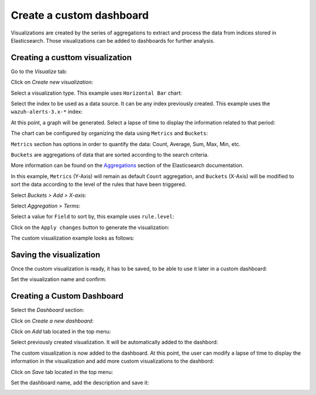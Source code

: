 .. Copyright (C) 2019 Wazuh, Inc.

.. _kibana_custom_dashboard:

Create a custom dashboard
=========================

Visualizations are created by the series of aggregations to extract and process the data from indices stored in Elasticsearch. Those visualizations can be added to dashboards for further analysis.

Creating a custtom visualization
--------------------------------

Go to the *Visualize* tab:

.. thumbnail:: ../../../images/kibana-app/custom-dashboard/visualize-tab.png
   :align: center
   :width: 100%

Click on *Create new visualization*:

.. thumbnail:: ../../../images/kibana-app/custom-dashboard/create-new-visualization.png
   :align: center
   :width: 100%

Select a visualization type. This example uses ``Horizontal Bar`` chart:

.. thumbnail:: ../../../images/kibana-app/custom-dashboard/select-visualization-type.png
   :align: center
   :width: 100%

Select the index to be used as a data source. It can be any index previously created. This example uses the ``wazuh-alerts-3.x-*`` index:

.. image:: ../../../images/kibana-app/custom-dashboard/choose-a-source.png
   :align: center

At this point, a graph will be generated. Select a lapse of time to display the information related to that period:

.. thumbnail:: ../../../images/kibana-app/custom-dashboard/select-lapse-time.png
   :align: center
   :width: 100%

The chart can be configured by organizing the data using ``Metrics`` and ``Buckets``:

.. thumbnail:: ../../../images/kibana-app/custom-dashboard/metrics-and-buckets.png
   :align: center
   :width: 100%

``Metrics`` section has options in order to quantify the data: Count, Average, Sum, Max, Min, etc.

``Buckets`` are aggregations of data that are sorted according to the search criteria.

More information can be found on the `Aggregations <https://www.elastic.co/guide/en/elasticsearch/reference/current/search-aggregations.html>`_ section of the Elasticsearch documentation.

In this example, ``Metrics`` (Y-Axis) will remain as default ``Count`` aggregation, and ``Buckets`` (X-Axis) will be modified to sort the data according to the level of the rules that have been triggered.

Select `Buckets > Add > X-axis`:

.. image:: ../../../images/kibana-app/custom-dashboard/bucket-x-axis.png
   :align: center

Select `Aggregation > Terms`:

.. image:: ../../../images/kibana-app/custom-dashboard/bucket-select-an-aggregation-terms.png
   :align: center

Select a value for ``Field`` to sort by, this example uses ``rule.level``:

.. image:: ../../../images/kibana-app/custom-dashboard/bucket-term-field.png
   :align: center

Click on the ``Apply changes`` button to generate the visualization:

.. image:: ../../../images/kibana-app/custom-dashboard/bucket-apply-changes.png
   :align: center

The custom visualization example looks as follows:

.. thumbnail:: ../../../images/kibana-app/custom-dashboard/horizontal-example-chart.png
   :align: center
   :width: 100%

Saving the visualization
------------------------

Once the custom visualization is ready, it has to be saved, to be able to use it later in a custom dashboard:

.. thumbnail:: ../../../images/kibana-app/custom-dashboard/save-visualization.png
   :align: center
   :width: 100%

Set the visualization name and confirm:

.. image:: ../../../images/kibana-app/custom-dashboard/confirm-save-visualization.png
   :align: center

Creating a Custom Dashboard
---------------------------

Select the `Dashboard` section:

.. thumbnail:: ../../../images/kibana-app/custom-dashboard/dashboard-tab.png
   :align: center
   :width: 100%

Click on `Create a new dashboard`:

.. image:: ../../../images/kibana-app/custom-dashboard/create-new-dashboard.png
   :align: center

Click on `Add` tab located in the top menu:

.. thumbnail:: ../../../images/kibana-app/custom-dashboard/add-visualization-to-dashboard.png
   :align: center
   :width: 100%

Select previously created visualization. It will be automatically added to the dashbord:

.. image:: ../../../images/kibana-app/custom-dashboard/select-panels-to-add.png
   :align: center

The custom visualization is now added to the dashboard. At this point, the user can modify a lapse of time to display the information in the visualization and add more custom visualizations to the dashbord:

.. thumbnail:: ../../../images/kibana-app/custom-dashboard/panel-was-properly-added.png
   :align: center
   :width: 100%

Click on `Save` tab located in the top menu:

.. thumbnail:: ../../../images/kibana-app/custom-dashboard/save-dashboard.png
   :align: center
   :width: 100%

Set the dashboard name, add the description and save it:

.. image:: ../../../images/kibana-app/custom-dashboard/confirm-save-dashboard.png
   :align: center
